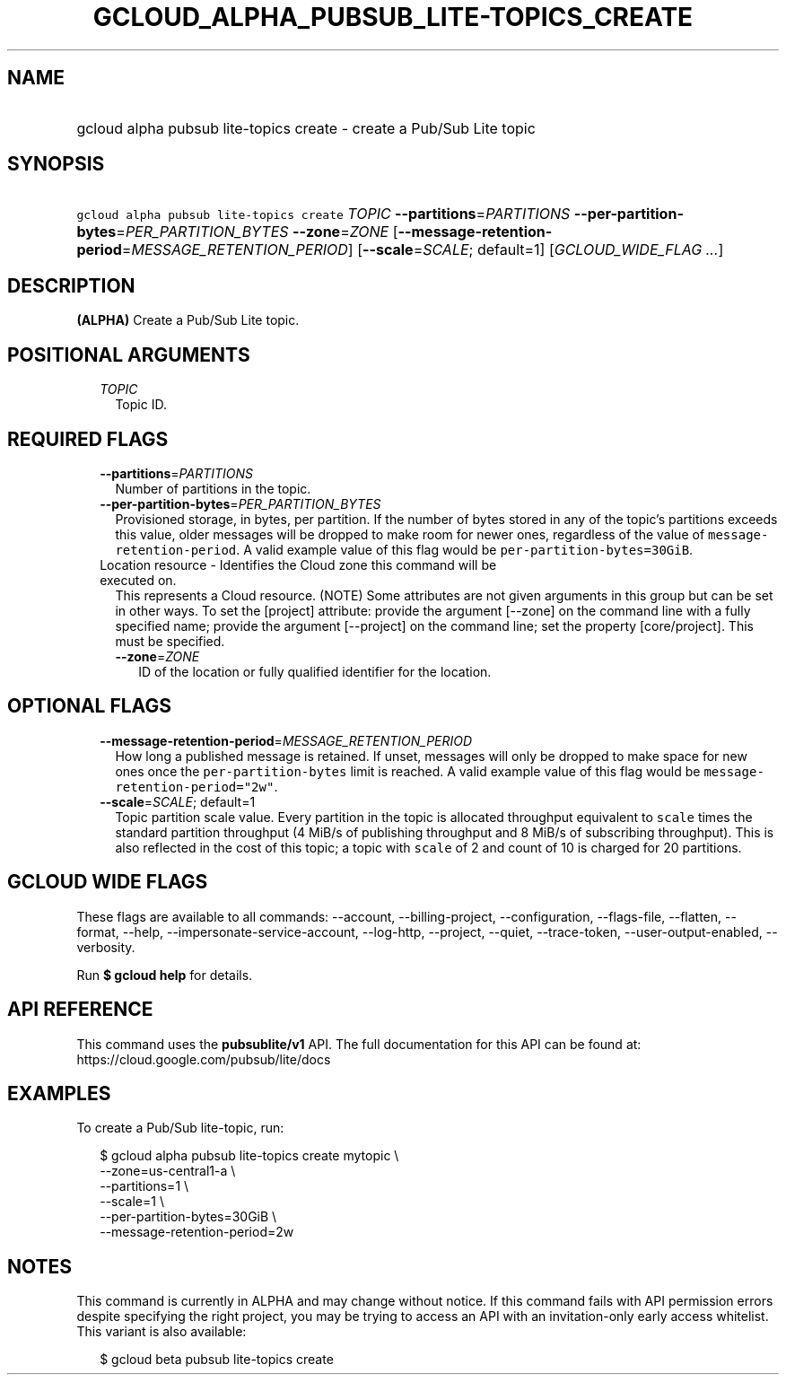 
.TH "GCLOUD_ALPHA_PUBSUB_LITE\-TOPICS_CREATE" 1



.SH "NAME"
.HP
gcloud alpha pubsub lite\-topics create \- create a Pub/Sub Lite topic



.SH "SYNOPSIS"
.HP
\f5gcloud alpha pubsub lite\-topics create\fR \fITOPIC\fR \fB\-\-partitions\fR=\fIPARTITIONS\fR \fB\-\-per\-partition\-bytes\fR=\fIPER_PARTITION_BYTES\fR \fB\-\-zone\fR=\fIZONE\fR [\fB\-\-message\-retention\-period\fR=\fIMESSAGE_RETENTION_PERIOD\fR] [\fB\-\-scale\fR=\fISCALE\fR;\ default=1] [\fIGCLOUD_WIDE_FLAG\ ...\fR]



.SH "DESCRIPTION"

\fB(ALPHA)\fR Create a Pub/Sub Lite topic.



.SH "POSITIONAL ARGUMENTS"

.RS 2m
.TP 2m
\fITOPIC\fR
Topic ID.


.RE
.sp

.SH "REQUIRED FLAGS"

.RS 2m
.TP 2m
\fB\-\-partitions\fR=\fIPARTITIONS\fR
Number of partitions in the topic.

.TP 2m
\fB\-\-per\-partition\-bytes\fR=\fIPER_PARTITION_BYTES\fR
Provisioned storage, in bytes, per partition. If the number of bytes stored in
any of the topic's partitions exceeds this value, older messages will be dropped
to make room for newer ones, regardless of the value of
\f5message\-retention\-period\fR. A valid example value of this flag would be
\f5per\-partition\-bytes=30GiB\fR.

.TP 2m

Location resource \- Identifies the Cloud zone this command will be executed on.
This represents a Cloud resource. (NOTE) Some attributes are not given arguments
in this group but can be set in other ways. To set the [project] attribute:
provide the argument [\-\-zone] on the command line with a fully specified name;
provide the argument [\-\-project] on the command line; set the property
[core/project]. This must be specified.

.RS 2m
.TP 2m
\fB\-\-zone\fR=\fIZONE\fR
ID of the location or fully qualified identifier for the location.


.RE
.RE
.sp

.SH "OPTIONAL FLAGS"

.RS 2m
.TP 2m
\fB\-\-message\-retention\-period\fR=\fIMESSAGE_RETENTION_PERIOD\fR
How long a published message is retained. If unset, messages will only be
dropped to make space for new ones once the \f5per\-partition\-bytes\fR limit is
reached. A valid example value of this flag would be
\f5message\-retention\-period="2w"\fR.

.TP 2m
\fB\-\-scale\fR=\fISCALE\fR; default=1
Topic partition scale value. Every partition in the topic is allocated
throughput equivalent to \f5scale\fR times the standard partition throughput (4
MiB/s of publishing throughput and 8 MiB/s of subscribing throughput). This is
also reflected in the cost of this topic; a topic with \f5scale\fR of 2 and
count of 10 is charged for 20 partitions.


.RE
.sp

.SH "GCLOUD WIDE FLAGS"

These flags are available to all commands: \-\-account, \-\-billing\-project,
\-\-configuration, \-\-flags\-file, \-\-flatten, \-\-format, \-\-help,
\-\-impersonate\-service\-account, \-\-log\-http, \-\-project, \-\-quiet,
\-\-trace\-token, \-\-user\-output\-enabled, \-\-verbosity.

Run \fB$ gcloud help\fR for details.



.SH "API REFERENCE"

This command uses the \fBpubsublite/v1\fR API. The full documentation for this
API can be found at: https://cloud.google.com/pubsub/lite/docs



.SH "EXAMPLES"

To create a Pub/Sub lite\-topic, run:

.RS 2m
$ gcloud alpha pubsub lite\-topics create mytopic \e
    \-\-zone=us\-central1\-a \e
    \-\-partitions=1 \e
    \-\-scale=1 \e
    \-\-per\-partition\-bytes=30GiB \e
    \-\-message\-retention\-period=2w
.RE



.SH "NOTES"

This command is currently in ALPHA and may change without notice. If this
command fails with API permission errors despite specifying the right project,
you may be trying to access an API with an invitation\-only early access
whitelist. This variant is also available:

.RS 2m
$ gcloud beta pubsub lite\-topics create
.RE

